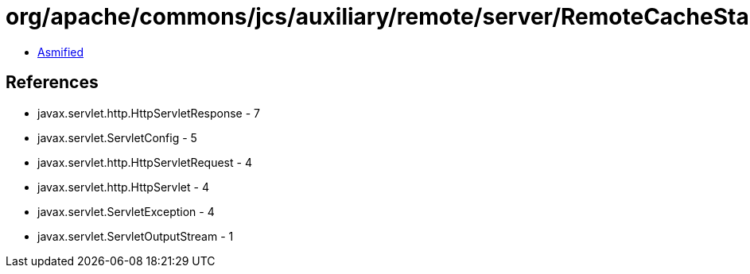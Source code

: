 = org/apache/commons/jcs/auxiliary/remote/server/RemoteCacheStartupServlet.class

 - link:RemoteCacheStartupServlet-asmified.java[Asmified]

== References

 - javax.servlet.http.HttpServletResponse - 7
 - javax.servlet.ServletConfig - 5
 - javax.servlet.http.HttpServletRequest - 4
 - javax.servlet.http.HttpServlet - 4
 - javax.servlet.ServletException - 4
 - javax.servlet.ServletOutputStream - 1
